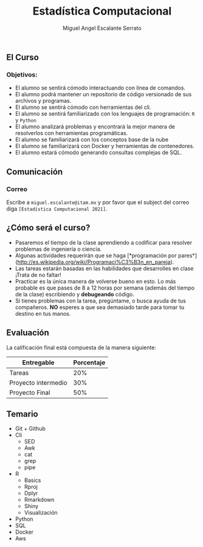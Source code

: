#+Author: Miguel Angel Escalante Serrato
#+title: Estadística Computacional

** El Curso

*** Objetivos:
 - El alumno se sentirá cómodo interactuando con línea de comandos.
 - El alumno podrá mantener un repositorio de código versionado de sus archivos y programas.
 - El alumno se sentirá cómodo con herramientas del cli.
 - El alumno se sentirá familiarizado con los lenguajes de programación: ~R~ y ~Python~
 - El alumno analizará problemas y encontrará la mejor manera de resolverlos con herramientas programáticas.
 - El alumno se familiarizará con los conceptos base de la nube
 - El alumno se familiarizará con Docker y herramientas de contenedores.
 - El alumno estará cómodo generando consultas complejas de SQL.
** Comunicación
*** Correo
Escribe a ~miguel.escalante@itam.mx~ y por favor que el subject del correo diga ~[Estadística Computacional 2021]~.

** ¿Cómo será el curso?

- Pasaremos el tiempo de la clase aprendiendo a codificar para resolver problemas de ingeniería o ciencia.
- Algunas actividades requerirán que se haga [*programación por pares*](http://es.wikipedia.org/wiki/Programaci%C3%B3n_en_pareja).
- Las tareas estarán basadas en las habilidades que desarrolles en clase ¡Trata de no faltar!
- Practicar es la única manera de volverse bueno en esto. Lo más probable es que pases de 8 a 12 horas por semana (además del tiempo de la clase) escribiendo y *debugeando* código.
- Si tienes problemas con la tarea, pregúntame, o busca ayuda de tus compañeros. **NO** esperes a que sea demasiado tarde para tomar tu destino en tus manos.

** Evaluación

La calificación final está compuesta de la manera siguiente:

| Entregable          | Porcentaje |
|---------------------+------------|
| Tareas              |        20% |
| Proyecto intermedio |        30% |
| Proyecto Final      |        50% |

** Temario
- Git + Github
- Cli
  - SED
  - Awk
  - cat
  - grep
  - pipe
- R
  - Basics
  - Rproj
  - Dplyr
  - Rmarkdown
  - Shiny
  - Visualización
- Python
- SQL
- Docker
- Aws
